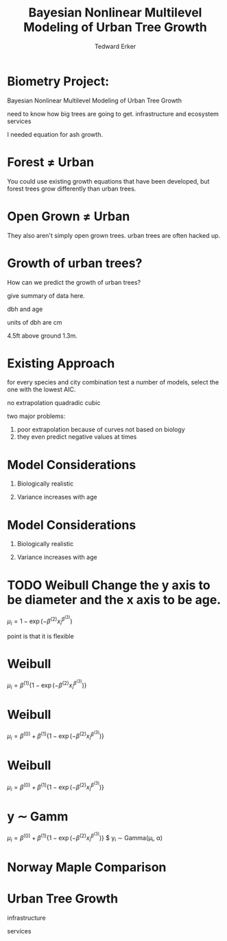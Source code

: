 #+TITLE:Bayesian Nonlinear Multilevel Modeling of Urban Tree Growth
#+AUTHOR: Tedward Erker
#+EMAIL: erker@wisc.edu
#+OPTIONS: toc:nil num:nil date:t email:nil
#+OPTIONS: reveal_center:f reveal_progress:t reveal_history:t reveal_control:t
#+OPTIONS: reveal_mathjax:t reveal_rolling_links:t reveal_keyboard:t reveal_overview:t num:nil h:4
#+OPTIONS: reveal_width:1200 reveal_height:850
#+OPTIONS: reveal_title_slide:nil
#+OPTIONS: reveal_single_file:t
#+OPTIONS: toc:nil
#+OPTIONS: html5-fancy:t
#+HTML_DOCTYPE: html5
#+REVEAL_TRANS:fade
#+REVEAL_MARGIN: 0.001
#+REVEAL_MIN_SCALE: 0.5
#+REVEAL_MAX_SCALE: 2.5
#+REVEAL_THEME: black
#+REVEAL_POSTAMBLE: <p> Created by Erker </p>

* COMMENT ideas for presentation
- motivation
  - tree growth as a problem
    - I needed to predict growth through time for ecosystem service modeling
  - The UTD
    - discuss the data
      - cities, species, map
  - existing framework as unsatisfactory
    - show the silly predictions made
      - maple, add vertical lines for apps max and apps min.
- Bayesian Nonlinear Multilevel Modeling
  - the solution
- The model
  - explain the model, use figures to make the parameters more understandable.
    - show how changing the parameter from "low" to "high" changes the curve
  - the betas as functions of species and genus and city
  - beta 3 as a function of climate as well.
  - talk about prior distributions
- Fitting Model in Stan via brms
  - show the full model written out. and show the brms syntax for comparison.
  - show HMC sampling video. http://chi-feng.github.io/mcmc-demo/
    - I should probably just take a video of this.
- Statistical Inference
  - ?Model Comparisons
  - Compare to existing equations
  - Uncertainty Quantification
- problems and future work
  - multistemmed trees?
  - palms - excluded from analysis, but theyare in the data


* Biometry Project:
Bayesian Nonlinear Multilevel Modeling of Urban Tree Growth

#+REVEAL: split

#+ATTR_HTML: :height 750px
[[file:figs/japanese_lilac.jpg]]

#+BEGIN_NOTES
need to know how big trees are going to get.  infrastructure and
ecosystem services
#+END_NOTES

#+REVEAL: split

#+ATTR_HTML: :height 750px
[[file:figs/elmer.jpg]]

#+BEGIN_NOTES
 I needed equation for ash growth.
#+END_NOTES


* Forest \neq Urban

#+REVEAL_HTML: <div class="column" style="float:left; width:49%">
#+ATTR_HTML: :height 650px
[[file:figs/eg_forest1.jpg]]
 #+REVEAL_HTML: </div>

#+REVEAL_HTML: <div class="column" style="float:right; width:49%">
#+ATTR_HTML: :height 650px
[[file:figs/eg_urban.jpg]]
 #+REVEAL_HTML: </div>

#+BEGIN_NOTES
You could use existing growth equations that have been developed, but forest trees grow differently than urban trees.
#+END_NOTES

* Open Grown \neq Urban

#+REVEAL_HTML: <div class="column" style="float:left; width:49%">
#+ATTR_HTML: :height 650px
[[file:figs/open_oak.jpg]]
 #+REVEAL_HTML: </div>

#+REVEAL_HTML: <div class="column" style="float:right; width:49%">
#+ATTR_HTML: :height 650px
[[file:figs/eg_urban.jpg]]
 #+REVEAL_HTML: </div>

#+BEGIN_NOTES
They also aren't simply open grown trees.  urban trees are often hacked up.
#+END_NOTES

* Growth of urban trees?
#+REVEAL: split
#+ATTR_HTML: :height 750px
[[file:figs/UTD_cover.png]]

#+BEGIN_NOTES
How can we predict the growth of urban trees?

give summary of data here.

dbh and age

units of dbh are cm

4.5ft above ground 1.3m.

#+END_NOTES

#+REVEAL: split
#+ATTR_HTML: :height 750px
[[file:figs/ClimateRegions_UTD.png]]

#+REVEAL: split
#+ATTR_HTML: :height 750px
[[file:figs/CityScientificNameData_CityCentric_n_commonSpecies.png]]

#+REVEAL: split
#+ATTR_HTML: :height 750px
[[file:figs/CityScientificNameData_CityCentric_n_splits.png]]

* Existing Approach
#+ATTR_HTML: :height 650px
[[file:figs/predictions_cities_notB1_dbh_bySpeciesCity_wData_no_UTDpredictions_focus_acpl_FullData.png]]

#+BEGIN_NOTES
for every species and city combination
test a number of models,
select the one with the lowest AIC.

no extrapolation
quadradic
cubic
#+END_NOTES

#+BEGIN_NOTES
two major problems:
1) poor extrapolation because of curves not based on biology
2) they even predict negative values at times
#+END_NOTES

* Model Considerations
#+REVEAL_HTML: <div class="column" style="float:left; width:50%">
1. Biologically realistic
2. Variance increases with age
 #+REVEAL_HTML: </div>

 #+REVEAL_HTML: <div class="column" style="float:right; width:50%">
 #+ATTR_ORG: :width 150
 [[file:figs/weibull_one.png]]
 #+REVEAL_HTML: </div>
* Model Considerations
#+REVEAL_HTML: <div class="column" style="float:left; width:50%">
1. Biologically realistic
2. Variance increases with age
 #+REVEAL_HTML: </div>

 #+REVEAL_HTML: <div class="column" style="float:right; width:50%">
 #+ATTR_ORG: :width 150
 [[file:figs/weibull_one_wGammaY.png]]
 #+REVEAL_HTML: </div>

* TODO Weibull  Change the y axis to be diameter and the x axis to be age.

#+REVEAL_HTML: <div class="column" style="float:left; width:60%">
$\mu_i = 1 - \exp(-\beta^{(2)}x_i^{\beta^{(3)}})$
#+REVEAL_HTML: </div>

#+REVEAL_HTML: <div class="column" style="float:right; width:40%">
#+ATTR_ORG: :width 150
[[file:figs/weibull_cdf2.png]]
#+REVEAL_HTML: </div>

#+BEGIN_NOTES
point is that it is flexible
#+END_NOTES


* Weibull
#+REVEAL_HTML: <div class="column" style="float:left; width:60%">
$\mu_i = \beta^{(1)} \{1 - \exp(-\beta^{(2)}x_i^{\beta^{(3)}})\}$
#+REVEAL_HTML: </div>

#+REVEAL_HTML: <div class="column" style="float:right; width:40%">
#+ATTR_ORG: :width 150
[[file:figs/weibull_scaled.png]]
#+REVEAL_HTML: </div>



* Weibull
#+REVEAL_HTML: <div class="column" style="float:left; width:60%">
$\mu_i = \beta^{(0)} + \beta^{(1)} \{1 - \exp(-\beta^{(2)}x_i^{\beta^{(3)}})\}$
#+REVEAL_HTML: </div>

#+REVEAL_HTML: <div class="column" style="float:right; width:40%">
#+ATTR_ORG: :width 150
[[file:figs/weibull_scaled_intercept.png]]
#+REVEAL_HTML: </div>



* Weibull
#+REVEAL_HTML: <div class="column" style="float:left; width:60%">
$\mu_i = \beta^{(0)} + \beta^{(1)} \{1 - \exp(-\beta^{(2)}x_i^{\beta^{(3)}})\}$
#+REVEAL_HTML: </div>

#+REVEAL_HTML: <div class="column" style="float:right; width:40%">
#+ATTR_ORG: :width 150
[[file:figs/weibull_scaled_intercept.png]]
#+REVEAL_HTML: </div>

* y \sim Gamm
#+REVEAL_HTML: <div class="column" style="float:left; width:60%">
$\mu_i = \beta^{(0)} + \beta^{(1)} \{1 - \exp(-\beta^{(2)}x_i^{\beta^{(3)}})\}$
$ y_i \sim \mbox{Gamma}(\mu_i, \alpha)
#+REVEAL_HTML: </div>

#+REVEAL_HTML: <div class="column" style="float:right; width:40%">
#+ATTR_ORG: :width 150
[[file:figs/weibull_scaled_intercept_obs.png]]
#+REVEAL_HTML: </div>










* Norway Maple Comparison
#+ATTR_HTML: :height 650px
[[file:figs/predictions_cities_notB1_dbh_bySpeciesCity_wData_wUTDpredictions_focus_acpl_FullData.png]]






* COMMENT A two column slide
#+REVEAL_HTML: <div class="column" style="float:left; width:70%">
Blablablablabla
 * blablabl
 * more blabla
 #+REVEAL_HTML: </div>

 #+REVEAL_HTML: <div class="column" style="float:right; width:30%">
 #+ATTR_ORG: :width 150
 [[file:figs/eg_urban.jpg]]
 #+ATTR_ORG: :width 150
 [[file:figs/eg_forest1.jpg]]
 #+REVEAL_HTML: </div>

* Urban Tree Growth

infrastructure

services



